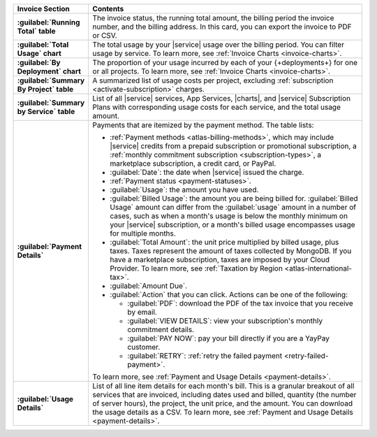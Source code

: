 .. list-table::
   :widths: 20 80
   :header-rows: 1
   :stub-columns: 1

   * - Invoice Section
     - Contents

   * - :guilabel:`Running Total` table
     - The invoice status, the running total amount, the billing period
       the invoice number, and the billing address. In this card, you can
       export the invoice to PDF or CSV.

   * - :guilabel:`Total Usage` chart
     - The total usage by your |service| usage over the billing period.
       You can filter usage by service. To learn more,
       see :ref:`Invoice Charts <invoice-charts>`.

   * - :guilabel:`By Deployment` chart
     - The proportion of your usage incurred by each of your
       {+deployments+} for one or all projects. To learn more,
       see :ref:`Invoice Charts <invoice-charts>`.

   * - :guilabel:`Summary By Project` table
     - A summarized list of usage costs per project, excluding
       :ref:`subscription <activate-subscription>` charges.
 
   * - :guilabel:`Summary by Service` table
     - List of all |service| services, App Services, |charts|, and
       |service| Subscription Plans with corresponding usage costs for
       each service, and the total usage amount.

   * - :guilabel:`Payment Details`
     - Payments that are itemized by the payment method.
       The table lists:

       - :ref:`Payment methods <atlas-billing-methods>`, which may
         include |service| credits from a prepaid subscription or
         promotional subscription, a :ref:`monthly commitment subscription
         <subscription-types>`, a marketplace subscription, a credit
         card, or PayPal.

       - :guilabel:`Date`: the date when |service| issued the charge.
       - :ref:`Payment status <payment-statuses>`.
       - :guilabel:`Usage`: the amount you have used.
       - :guilabel:`Billed Usage`: the amount you are being billed for.
         :guilabel:`Billed Usage` amount can differ from the
         :guilabel:`usage` amount in a number of cases, such as when a
         month's usage is below the monthly minimum on your |service|
         subscription, or a month's billed usage encompasses usage for
         multiple months.
       - :guilabel:`Total Amount`: the unit price multiplied by billed
         usage, plus taxes. Taxes represent the amount of taxes collected
         by MongoDB. If you have a marketplace subscription, taxes are
         imposed by your Cloud Provider. To learn more, see
         :ref:`Taxation by Region <atlas-international-tax>`.
       - :guilabel:`Amount Due`.
       - :guilabel:`Action` that you can click. Actions can be one of the
         following:

         - :guilabel:`PDF`: download the PDF of the tax invoice that you
           receive by email.
         - :guilabel:`VIEW DETAILS`: view your subscription's monthly
           commitment details.
         - :guilabel:`PAY NOW`: pay your bill directly if you are
           a YayPay customer.
         - :guilabel:`RETRY`: :ref:`retry the failed payment
           <retry-failed-payment>`.

       To learn more, see :ref:`Payment and Usage Details <payment-details>`.

   * - :guilabel:`Usage Details`
     - List of all line item details for each month's bill. This is a
       granular breakout of all services that are invoiced, including
       dates used and billed, quantity (the number of server hours),
       the project, the unit price, and the amount. You can download the
       usage details as a CSV. To learn more, see
       :ref:`Payment and Usage Details <payment-details>`.
       